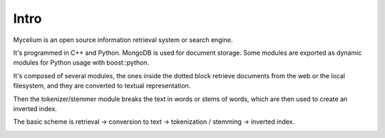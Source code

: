 Intro
======

Mycelium is an open source information retrieval system or search engine.

It's programmed in C++ and Python. MongoDB is used for document storage. Some modules are exported as dynamic modules for Python usage with boost::python.

It's composed of several modules, the ones inside the dotted block retrieve documents from the web or the local filesystem, and they are converted to textual representation.

Then the tokenizer/stemmer module breaks the text in words or stems of words, which are then used to create an inverted index.

The basic scheme is retrieval -> conversion to text -> tokenization / stemming -> inverted index.

.. image:: dataflow.png
